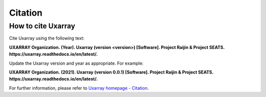 Citation
==========

How to cite Uxarray
-----------------------

Cite Uxarray using the following text:

**UXARRAY Organization. (Year).
Uxarray (version \<version\>) [Software].
Project Raijin & Project SEATS. https://uxarray.readthedocs.io/en/latest/.**

Update the Uxarray version and year as appropriate. For example:

**UXARRAY Organization. (2021).
Uxarray (version 0.0.1) [Software].
Project Raijin & Project SEATS. https://uxarray.readthedocs.io/en/latest/.**

For further information, please refer to
`Uxarray homepage - Citation <https://github.com/UXARRAY/uxarray>`_.
